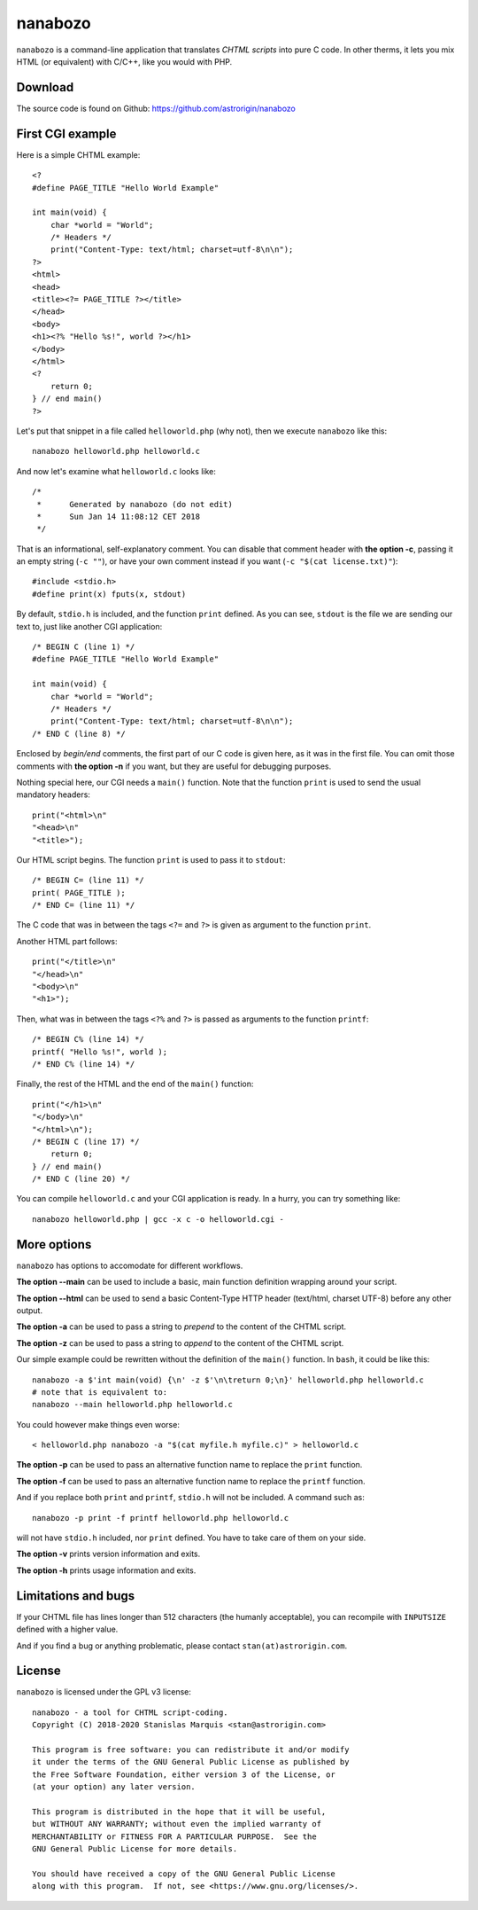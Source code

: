 ==========
 nanabozo
==========

``nanabozo`` is a command-line application that translates *CHTML scripts*
into pure C code. In other therms, it lets you mix HTML (or equivalent)
with C/C++, like you would with PHP.

Download
========
The source code is found on Github: https://github.com/astrorigin/nanabozo

First CGI example
=================
Here is a simple CHTML example::

    <?
    #define PAGE_TITLE "Hello World Example"

    int main(void) {
        char *world = "World";
        /* Headers */
        print("Content-Type: text/html; charset=utf-8\n\n");
    ?>
    <html>
    <head>
    <title><?= PAGE_TITLE ?></title>
    </head>
    <body>
    <h1><?% "Hello %s!", world ?></h1>
    </body>
    </html>
    <?
        return 0;
    } // end main()
    ?>

Let's put that snippet in a file called ``helloworld.php`` (why not),
then we execute ``nanabozo`` like this::

    nanabozo helloworld.php helloworld.c

And now let's examine what ``helloworld.c`` looks like::

    /*
     *      Generated by nanabozo (do not edit)
     *      Sun Jan 14 11:08:12 CET 2018
     */

That is an informational, self-explanatory comment.
You can disable that comment header with **the option -c**, passing it an
empty string (``-c ""``), or have your own comment instead if you want
(``-c "$(cat license.txt)"``)::

    #include <stdio.h>
    #define print(x) fputs(x, stdout)

By default, ``stdio.h`` is included, and the function ``print`` defined.
As you can see, ``stdout`` is the file we are sending our text to, just like
another CGI application::

    /* BEGIN C (line 1) */
    #define PAGE_TITLE "Hello World Example"

    int main(void) {
        char *world = "World";
        /* Headers */
        print("Content-Type: text/html; charset=utf-8\n\n");
    /* END C (line 8) */

Enclosed by *begin/end* comments, the first part of our C code is given
here, as it was in the first file.
You can omit those comments with **the option -n** if you want, but they
are useful for debugging purposes.

Nothing special here, our CGI needs a ``main()`` function.
Note that the function ``print`` is used to send the usual mandatory headers::

    print("<html>\n"
    "<head>\n"
    "<title>");

Our HTML script begins. The function ``print`` is used to pass it to ``stdout``::

    /* BEGIN C= (line 11) */
    print( PAGE_TITLE );
    /* END C= (line 11) */

The C code that was in between the tags ``<?=`` and ``?>`` is given as argument to
the function ``print``.

Another HTML part follows::

    print("</title>\n"
    "</head>\n"
    "<body>\n"
    "<h1>");

Then, what was in between the tags ``<?%`` and ``?>`` is passed as arguments to
the function ``printf``::

    /* BEGIN C% (line 14) */
    printf( "Hello %s!", world );
    /* END C% (line 14) */

Finally, the rest of the HTML and the end of the ``main()`` function::

    print("</h1>\n"
    "</body>\n"
    "</html>\n");
    /* BEGIN C (line 17) */
        return 0;
    } // end main()
    /* END C (line 20) */

You can compile ``helloworld.c`` and your CGI application is ready.
In a hurry, you can try something like::

    nanabozo helloworld.php | gcc -x c -o helloworld.cgi -

More options
============
``nanabozo`` has options to accomodate for different workflows.

**The option --main** can be used to include a basic, main function
definition wrapping around your script.

**The option --html** can be used to send a basic Content-Type HTTP header
(text/html, charset UTF-8) before any other output.

**The option -a** can be used to pass a string to *prepend* to the content of
the CHTML script.

**The option -z** can be used to pass a string to *append* to the content of
the CHTML script.

Our simple example could be rewritten without the definition of
the ``main()`` function. In ``bash``, it could be like this::

    nanabozo -a $'int main(void) {\n' -z $'\n\treturn 0;\n}' helloworld.php helloworld.c
    # note that is equivalent to:
    nanabozo --main helloworld.php helloworld.c

You could however make things even worse::

    < helloworld.php nanabozo -a "$(cat myfile.h myfile.c)" > helloworld.c

**The option -p** can be used to pass an alternative function name to replace the
``print`` function.

**The option -f** can be used to pass an alternative function name to replace the
``printf`` function.

And if you replace both ``print`` and ``printf``, ``stdio.h`` will not be included.
A command such as::

    nanabozo -p print -f printf helloworld.php helloworld.c

will not have ``stdio.h`` included, nor ``print`` defined. You have to take care of
them on your side.

**The option -v** prints version information and exits.

**The option -h** prints usage information and exits.

Limitations and bugs
====================
If your CHTML file has lines longer than 512 characters (the humanly acceptable),
you can recompile with ``INPUTSIZE`` defined with a higher value.

And if you find a bug or anything problematic, please contact ``stan(at)astrorigin.com``.

License
=======
``nanabozo`` is licensed under the GPL v3 license::

    nanabozo - a tool for CHTML script-coding.
    Copyright (C) 2018-2020 Stanislas Marquis <stan@astrorigin.com>

    This program is free software: you can redistribute it and/or modify
    it under the terms of the GNU General Public License as published by
    the Free Software Foundation, either version 3 of the License, or
    (at your option) any later version.

    This program is distributed in the hope that it will be useful,
    but WITHOUT ANY WARRANTY; without even the implied warranty of
    MERCHANTABILITY or FITNESS FOR A PARTICULAR PURPOSE.  See the
    GNU General Public License for more details.

    You should have received a copy of the GNU General Public License
    along with this program.  If not, see <https://www.gnu.org/licenses/>.

..
